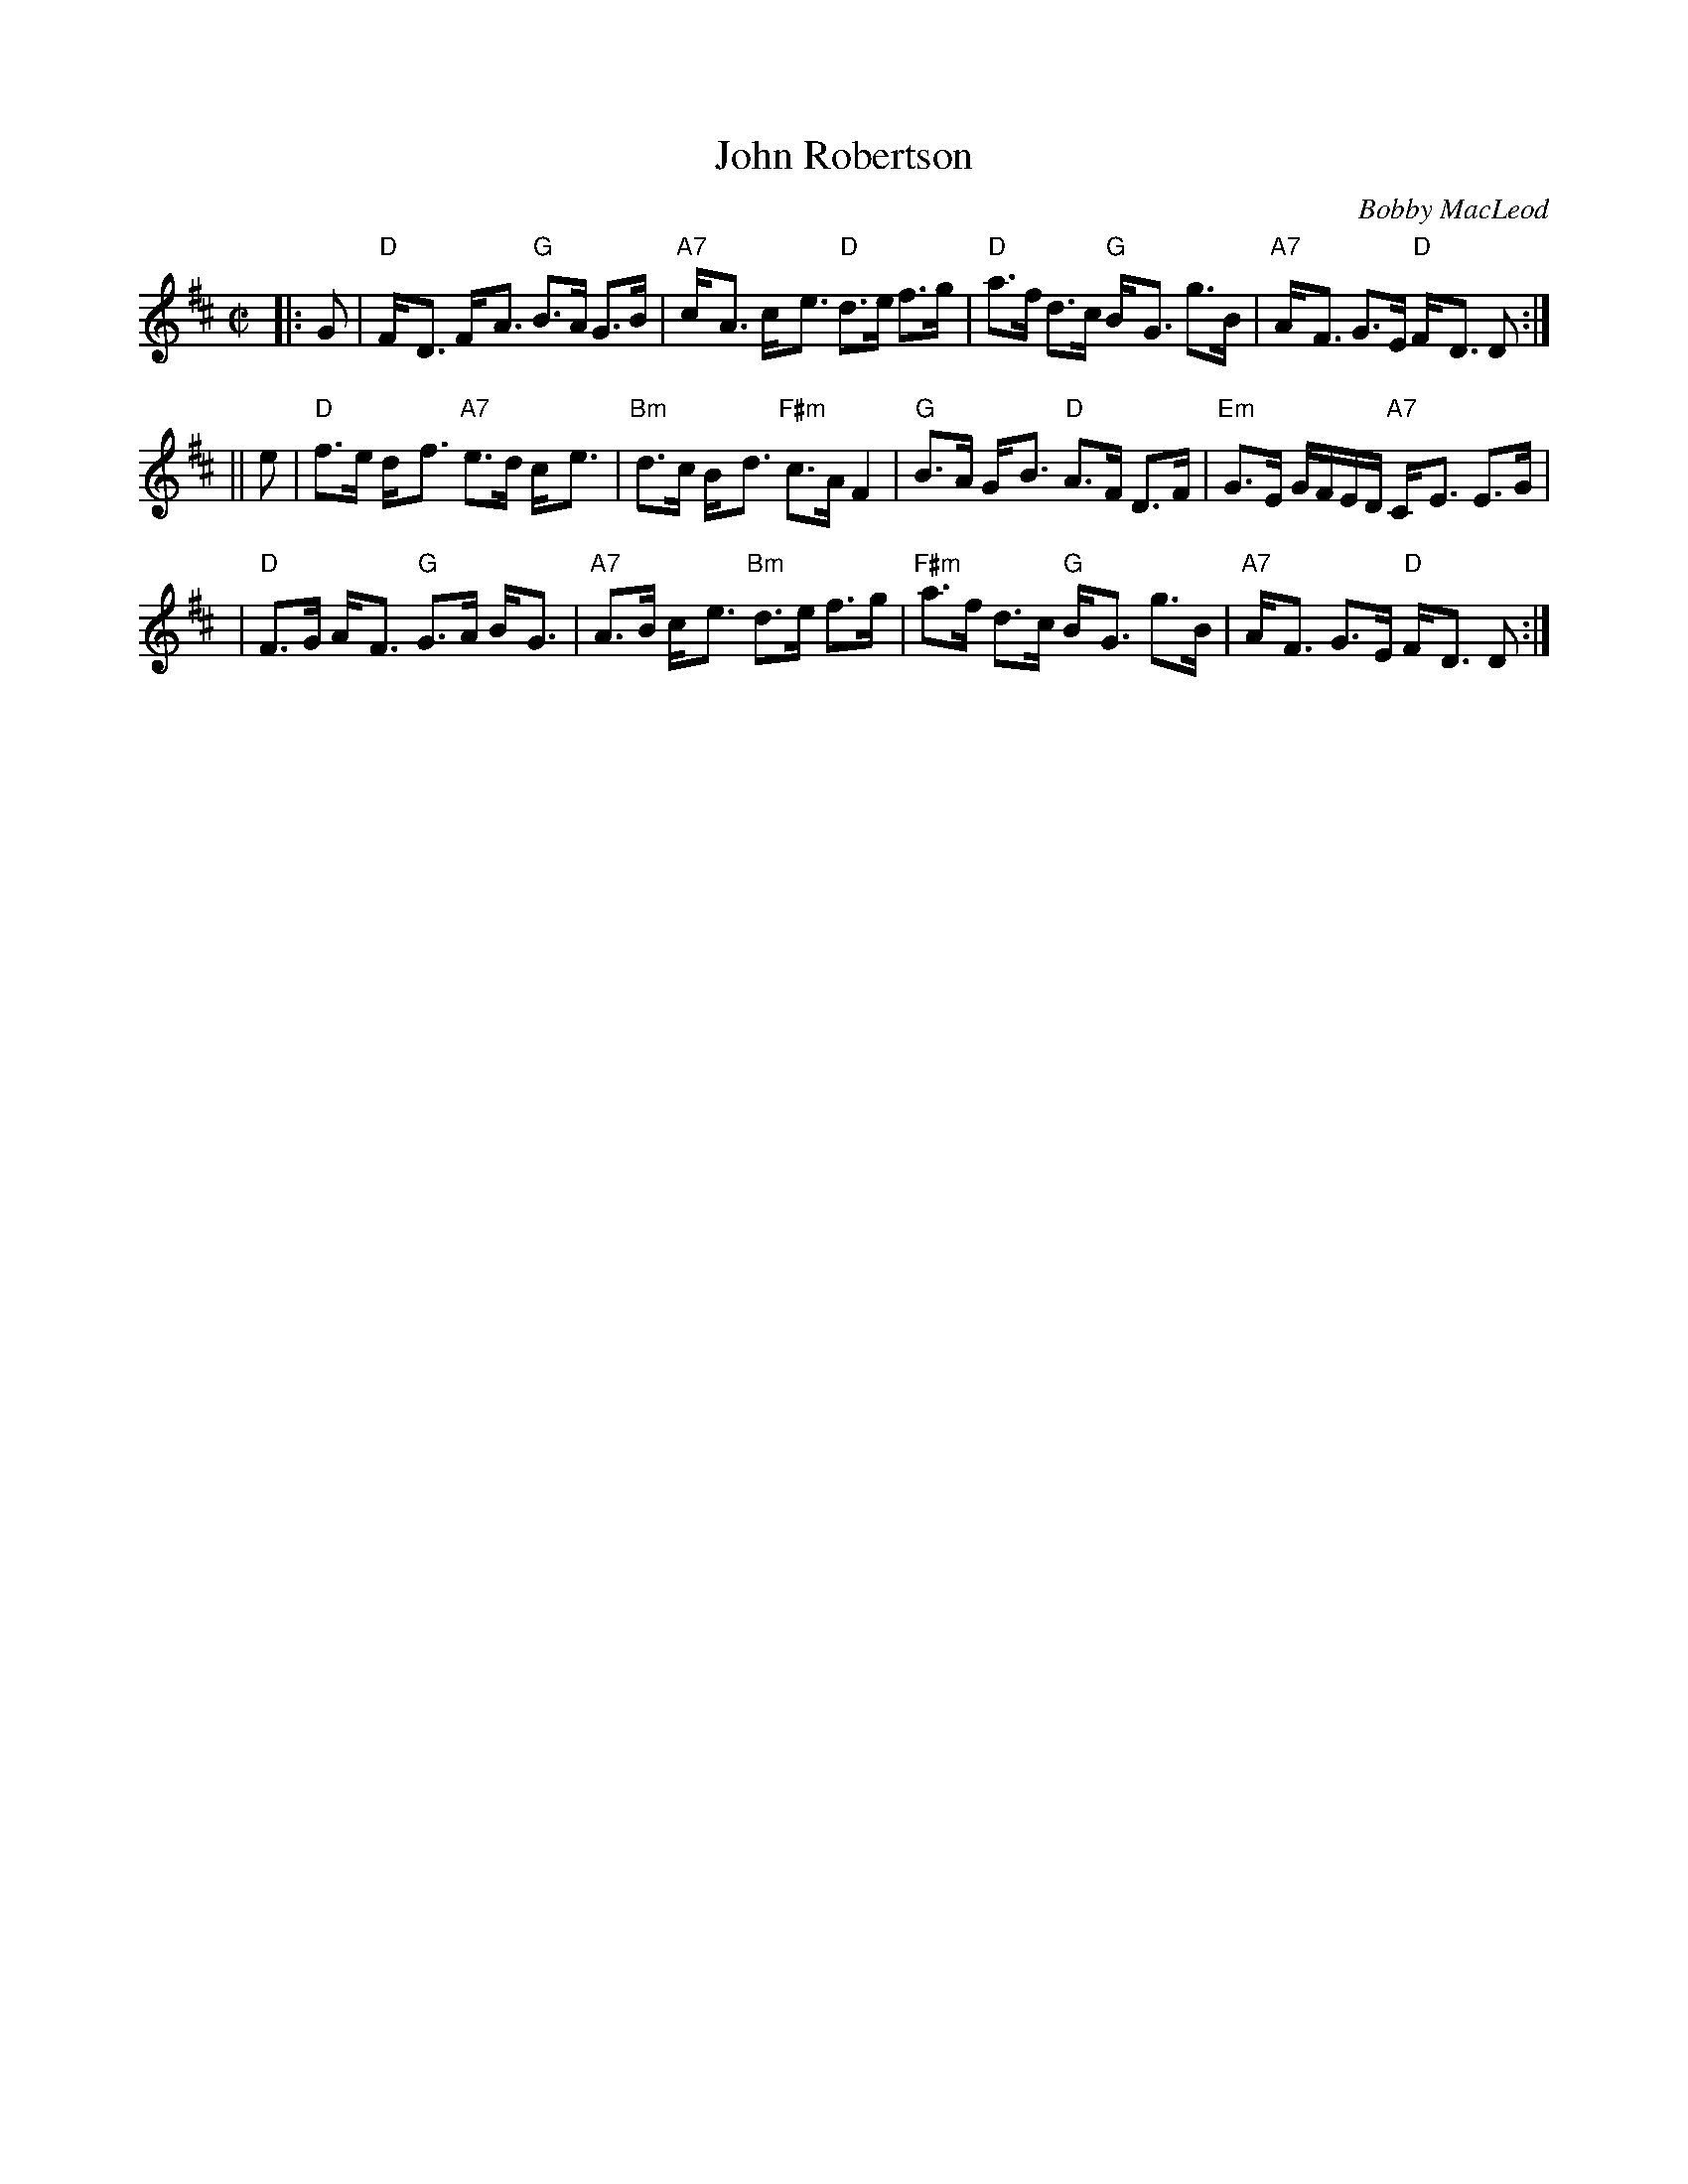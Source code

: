 X: 1
T: John Robertson
C: Bobby MacLeod
B: MacLeod Book
Z: John Chambers <jc@trillian.mit.edu>
M: C|
L: 1/8
K: D
|: G | "D"F-<D F-<A "G"B>A G>B | "A7"c-<A c-<e "D"d>e f>g \
     | "D"a>f d>c "G"B-<G g>B | "A7"A-<F G>E "D"F-<D D :|
|| e | "D"f>e d-<f "A7"e>d c-<e | "Bm"d>c B-<d "F#m"c>A F2 \
     | "G"B>A G-<B "D"A>F D>F  | "Em"G>E G/F/E/D/ "A7"C-<E E>G |
     | "D" F>G A-<F "G"G>A B-<G | "A7"A>B c-<e "Bm"d>e f>g \
     | "F#m"a>f d>c "G"B-<G g>B | "A7"A-<F G>E "D"F-<D D :|

